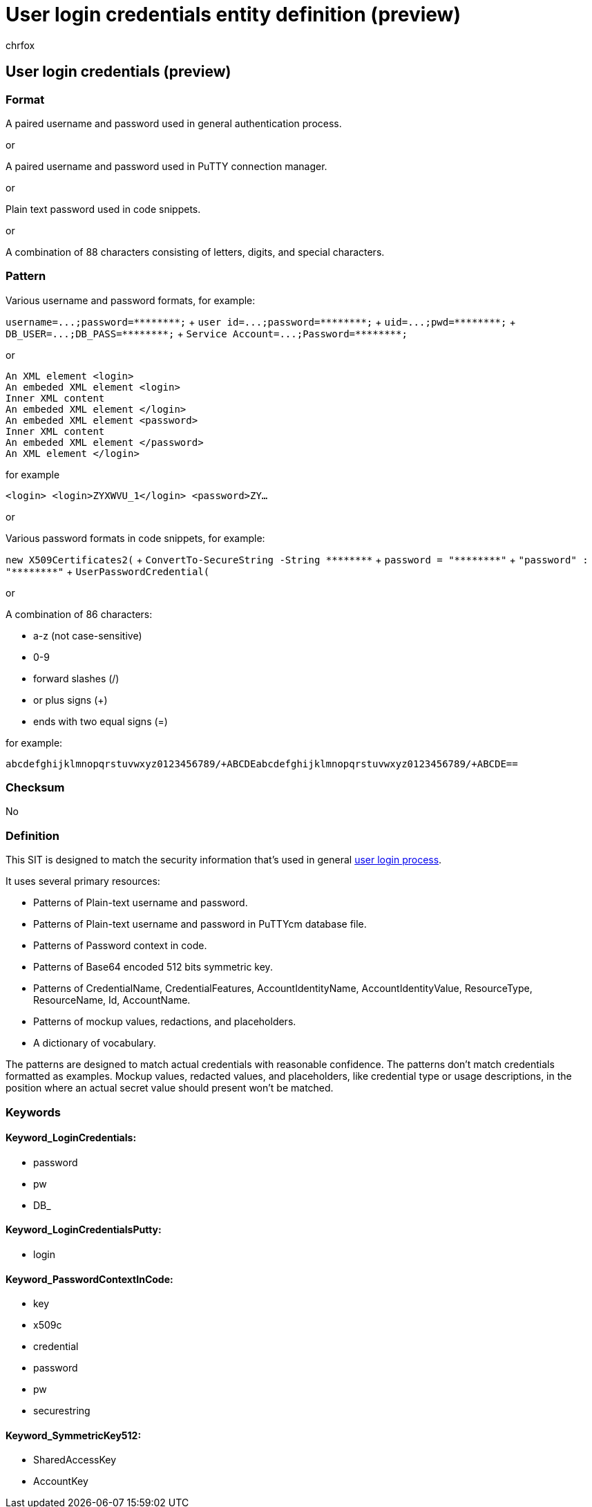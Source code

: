 = User login credentials entity definition (preview)
:audience: Admin
:author: chrfox
:description: User login credentials sensitive information type entity definition.
:f1.keywords: ["CSH"]
:f1_keywords: ["ms.o365.cc.UnifiedDLPRuleContainsSensitiveInformation"]
:feedback_system: None
:hideEdit: true
:manager: laurawi
:ms.author: chrfox
:ms.collection: ["M365-security-compliance"]
:ms.date:
:ms.localizationpriority: medium
:ms.service: O365-seccomp
:ms.topic: reference
:recommendations: false
:search.appverid: MET150

== User login credentials (preview)

=== Format

A paired username and password used in general authentication process.

or

A paired username and password used in PuTTY connection manager.

or

Plain text password used in code snippets.

or

A combination of 88 characters consisting of letters, digits, and special characters.

=== Pattern

Various username and password formats, for example:

`+username=...;password=********;+` + `+user id=...;password=********;+` + `+uid=...;pwd=********;+` + `+DB_USER=...;DB_PASS=********;+` + `+Service Account=...;Password=********;+` +

or

[,xml]
----
An XML element <login>
An embeded XML element <login>
Inner XML content
An embeded XML element </login>
An embeded XML element <password>
Inner XML content
An embeded XML element </password>
An XML element </login>
----

for example

`<login> <login>ZYXWVU_1</login> <password>ZY…`

or

Various password formats in code snippets, for example:

`new X509Certificates2(` + `+ConvertTo-SecureString -String ********+` + `+password = "********"+` + `+"password" : "********"+` + `UserPasswordCredential(` +

or

A combination of 86 characters:

* a-z (not case-sensitive)
* 0-9
* forward slashes (/)
* or plus signs (+)
* ends with two equal signs (=)

for example:

`abcdefghijklmnopqrstuvwxyz0123456789/+ABCDEabcdefghijklmnopqrstuvwxyz0123456789/+ABCDE==`

=== Checksum

No

=== Definition

This SIT is designed to match the security information that's used in general link:/azure/key-vault/quick-create-portal[user login process].

It uses several primary resources:

* Patterns of Plain-text username and password.
* Patterns of Plain-text username and password in PuTTYcm database file.
* Patterns of Password context in code.
* Patterns of Base64 encoded 512 bits symmetric key.
* Patterns of CredentialName, CredentialFeatures, AccountIdentityName, AccountIdentityValue, ResourceType, ResourceName, Id, AccountName.
* Patterns of mockup values, redactions, and placeholders.
* A dictionary of vocabulary.

The patterns are designed to match actual credentials with reasonable confidence.
The patterns don't match credentials formatted as examples.
Mockup values, redacted values, and placeholders, like credential type or usage descriptions, in the position where an actual secret value should present won't be matched.

=== Keywords

==== Keyword_LoginCredentials:

* password
* pw
* DB_

==== Keyword_LoginCredentialsPutty:

* login

==== Keyword_PasswordContextInCode:

* key
* x509c
* credential
* password
* pw
* securestring

==== Keyword_SymmetricKey512:

* SharedAccessKey
* AccountKey
